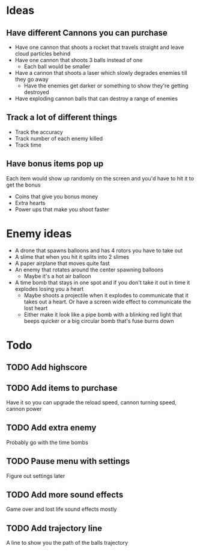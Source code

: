 
* Ideas

** Have different Cannons you can purchase

   - Have one cannon that shoots a rocket that travels straight and leave cloud particles behind
   - Have one cannon that shoots 3 balls instead of one
     - Each ball would be smaller
   - Have a cannon that shoots a laser which slowly degrades enemies till they go away
     - Have the enemies get darker or something to show they're getting destroyed
   - Have exploding cannon balls that can destroy a range of enemies

** Track a lot of different things

   - Track the accuracy
   - Track number of each enemy killed
   - Track time

** Have bonus items pop up

   Each item would show up randomly on the screen and you'd have to hit it to get the bonus

   - Coins that give you bonus money
   - Extra hearts
   - Power ups that make you shoot faster
     
* Enemy ideas
 - A drone that spawns balloons and has 4 rotors you have to take out
 - A slime that when you hit it splits into 2 slimes
 - A paper airplane that moves quite fast
 - An enemy that rotates around the center spawning balloons
   - Maybe it's a hot air balloon
 - A time bomb that stays in one spot and if you don't take it out in time it explodes losing you a heart
   - Maybe shoots a projectile when it explodes to communicate that it takes out a heart. Or have a screen
     wide effect to communicate the lost heart
   - Either make it look like a pipe bomb with a blinking red light that beeps quicker or a big circular bomb
     that's fuse burns down

* Todo
** TODO Add highscore
** TODO Add items to purchase
   Have it so you can upgrade the reload speed, cannon turning speed, cannon power
** TODO Add extra enemy
   Probably go with the time bombs
** TODO Pause menu with settings
   Figure out settings later
** TODO Add more sound effects
   Game over and lost life sound effects mostly
** TODO Add trajectory line
   A line to show you the path of the balls trajectory
